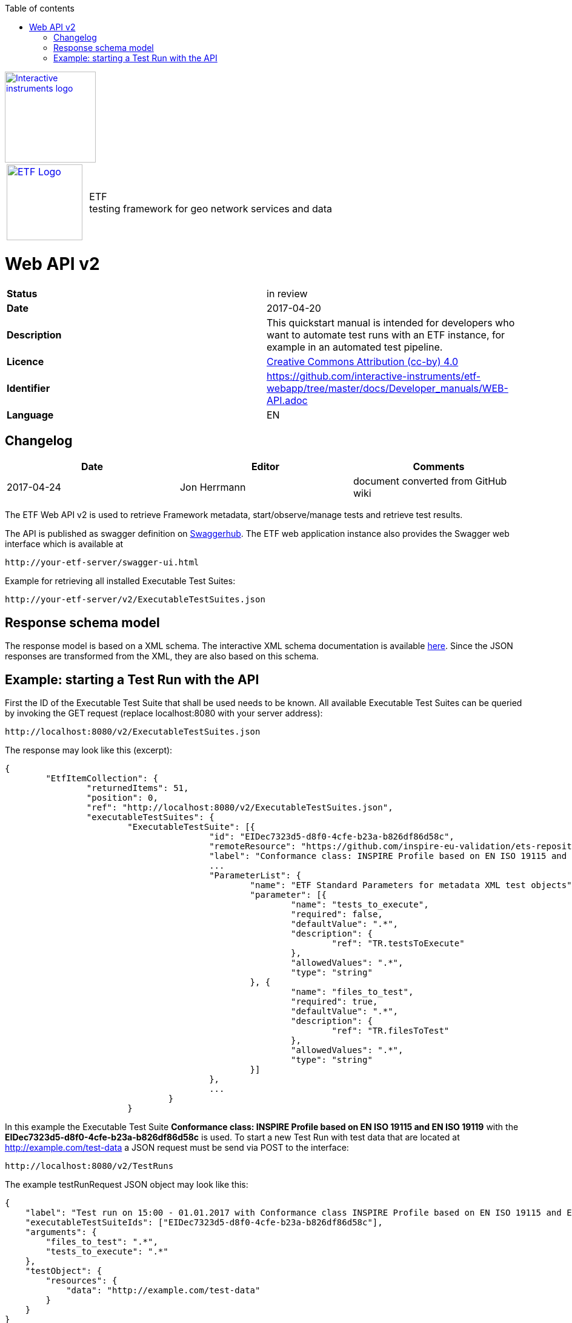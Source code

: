 :doctype: book

:stylesdir: ../stylesheets/
:stylesheet: etf.css
:linkcss:

:toc: macro
:toc-title: Table of contents
:toclevels: 4
:toc-position: left
:appendix-caption: Annex

:icons: font

:source-highlighter: pygments
:pygments-style: autumn
:pygments-linenums-mode: inline

[[ii_logo]]
image::http://www.interactive-instruments.de/wp-content/uploads/2012/07/copy-ii_logo_small.png["Interactive instruments logo",150,align="center",link=http://www.interactive-instruments.de/en]

[frame="none",grid="none",cols="^25,<.^75"]
|===
| image:../images/ETF_logo.png["ETF Logo",125,link=http://www.etf-validator.net] | [etf_headline]#ETF +
testing framework for geo network services and data#
|===


= Web API v2
[frame="topbot",grid="none"]
|===
| *Status* | in review
| *Date* | 2017-04-20
| *Description* | This quickstart manual is intended for developers who want to automate test runs with an ETF instance, for example in an automated test pipeline.
| *Licence* | https://creativecommons.org/licenses/by/4.0/[Creative Commons Attribution (cc-by) 4.0]
| *Identifier* | https://github.com/interactive-instruments/etf-webapp/tree/master/docs/Developer_manuals/WEB-API.adoc
| *Language* | EN
|===


== Changelog
[width="100%",options="header"]
|===
|  *Date* | *Editor* | *Comments*
| 2017-04-24 | Jon Herrmann | document converted from GitHub wiki |
|===


<<<

toc::[]

<<<

The ETF Web API v2 is used to retrieve Framework metadata, start/observe/manage tests and retrieve test results.

The API is published as swagger definition on link:https://app.swaggerhub.com/api/etf/etf/[Swaggerhub]. The ETF web application instance also provides the Swagger web interface which is available at

----
http://your-etf-server/swagger-ui.html
----

Example for retrieving all installed Executable Test Suites:
----
http://your-etf-server/v2/ExecutableTestSuites.json
----

== Response schema model
The response model is based on a XML schema. The interactive XML schema documentation is available link:http://resources.etf-validator.net/schema/v2/doc/service.html[here]. Since the JSON responses are transformed from the XML, they are also based on this schema.

== Example: starting a Test Run with the API
First the ID of the Executable Test Suite that shall be used needs to be known. All available Executable Test Suites can be queried by invoking the GET request (replace localhost:8080 with your server address):
----
http://localhost:8080/v2/ExecutableTestSuites.json
----

The response may look like this (excerpt):
[source,JSON]
----
{
	"EtfItemCollection": {
		"returnedItems": 51,
		"position": 0,
		"ref": "http://localhost:8080/v2/ExecutableTestSuites.json",
		"executableTestSuites": {
			"ExecutableTestSuite": [{
					"id": "EIDec7323d5-d8f0-4cfe-b23a-b826df86d58c",
					"remoteResource": "https://github.com/inspire-eu-validation/ets-repository/tree/master/metadata/iso",
					"label": "Conformance class: INSPIRE Profile based on EN ISO 19115 and EN ISO 19119",
					...
					"ParameterList": {
						"name": "ETF Standard Parameters for metadata XML test objects",
						"parameter": [{
							"name": "tests_to_execute",
							"required": false,
							"defaultValue": ".*",
							"description": {
								"ref": "TR.testsToExecute"
							},
							"allowedValues": ".*",
							"type": "string"
						}, {
							"name": "files_to_test",
							"required": true,
							"defaultValue": ".*",
							"description": {
								"ref": "TR.filesToTest"
							},
							"allowedValues": ".*",
							"type": "string"
						}]
					},
					...
				}
			}
----

In this example the Executable Test Suite **Conformance class: INSPIRE Profile based on EN ISO 19115 and EN ISO 19119** with the **EIDec7323d5-d8f0-4cfe-b23a-b826df86d58c** is used.
To start a new Test Run with test data that are located at http://example.com/test-data a JSON request must be send via POST to the interface:
----
http://localhost:8080/v2/TestRuns
----
The example testRunRequest JSON object may look like this:
[source,JSON]
----
{
    "label": "Test run on 15:00 - 01.01.2017 with Conformance class INSPIRE Profile based on EN ISO 19115 and EN ISO 19119",
    "executableTestSuiteIds": ["EIDec7323d5-d8f0-4cfe-b23a-b826df86d58c"],
    "arguments": {
        "files_to_test": ".*",
        "tests_to_execute": ".*"
    },
    "testObject": {
        "resources": {
            "data": "http://example.com/test-data"
        }
    }
}
----

Note: in this example the resource ID needs to be set to **data**, for file based resources. If a service is tested, the resource ID needs to be set to **serviceEndpoint**:
[source,JSON]
----
    "testObject": {
        "resources": {
            "serviceEndpoint": "http://example.com/service?request=GetCapabilities"
        }
    }
----

On success a Test Run object will be returned as JSON.
Example:
[source,JSON]
----
{
  "EtfItemCollection": {
    "returnedItems": 1,
    "ref": "http://localhost:8080/v2/TestRuns/1dfbed0e-131e-489d-a0a4-712f4259c30a.json",
    "testRuns": {
      "TestRun": {
        "id": "EID1dfbed0e-131e-489d-a0a4-712f4259c30a",
        "label": "Test run on 15:00 - 01.01.2017 with test suite Conformance class: INSPIRE Profile based on EN ISO 19115 and EN ISO 19119",
        "defaultLang": "en",
        "startTimestamp": "2017-01-01T15:00:00.000+01:00",
        "testTasks": {
          "TestTask": [
            {
              "id": "EIDe8714e65-d435-458f-9cf8-5f912adde0e3",
              "parent": {
                "ref": "EID1dfbed0e-131e-489d-a0a4-712f4259c30a"
              },
              "executableTestSuite": {
                "ref": "EIDe3500038-e37c-4dcf-806c-6bc82d585b3b"
              },
              "testObject": {
                "ref": "EIDeb5c79c8-5be8-4029-83e4-5cf0cde5d33c"
              },
----

The returned ID -in this example **EID1dfbed0e-131e-489d-a0a4-712f4259c30a** - can then be used to monitor the progress by invoking the interface :
----
http://localhost:8080/v2/TestRuns/EID1dfbed0e-131e-489d-a0a4-712f4259c30a/progress
----
which will return a Progress Object:

[source,JSON]
----
{
  "val": "30",
  "max": "30",
  "log": []
}
----

As the val property equals the max property the test run already finished and the HTML report can be fetched by invoking
----
http://localhost:8080/v2/TestRuns/EID1dfbed0e-131e-489d-a0a4-712f4259c30a.html
----
